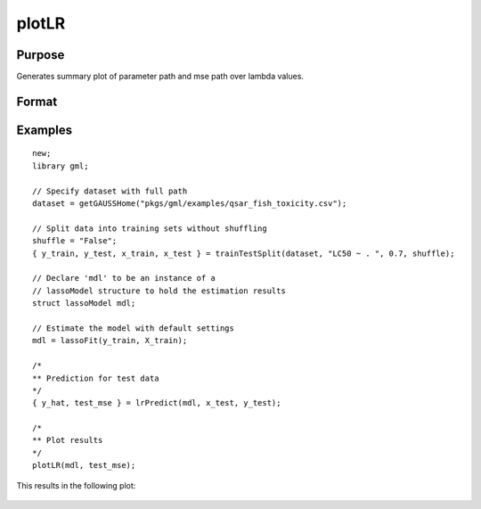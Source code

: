 
plotLR
==============================================

Purpose
----------------

Generates summary plot of parameter path and mse path over lambda values.

Format
----------------
.. function:: plotLR(mdl [, mse_test])

    :param mdl: A filled instance of either a `lassoModel` or `ridgeModel` structure.
    :type mdl: struct

    :param mse_test: Optional, vector of MSE values for test data.
    :type mse_test: Nx1 vector


Examples
----------------

::

      new;
      library gml;

      // Specify dataset with full path
      dataset = getGAUSSHome("pkgs/gml/examples/qsar_fish_toxicity.csv");

      // Split data into training sets without shuffling
      shuffle = "False";
      { y_train, y_test, x_train, x_test } = trainTestSplit(dataset, "LC50 ~ . ", 0.7, shuffle);

      // Declare 'mdl' to be an instance of a
      // lassoModel structure to hold the estimation results
      struct lassoModel mdl;

      // Estimate the model with default settings
      mdl = lassoFit(y_train, X_train);

      /*
      ** Prediction for test data
      */
      { y_hat, test_mse } = lrPredict(mdl, x_test, y_test);

      /*
      ** Plot results
      */
      plotLR(mdl, test_mse);

This results in the following plot:

.. figure:: _static/images/lassofit.jpg
    :scale: 50%


.. seealso:: Functions :func:`lrPredict`, :func:`lassoFit`, :func:`ridgeFit`
